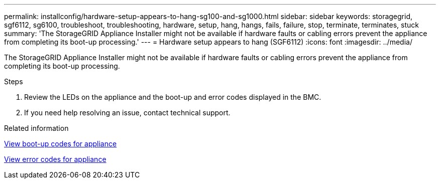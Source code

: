 ---
permalink: installconfig/hardware-setup-appears-to-hang-sg100-and-sg1000.html
sidebar: sidebar
keywords: storagegrid, sgf6112, sg6100, troubleshoot, troubleshooting, hardware, setup, hang, hangs, fails, failure, stop, terminate, terminates, stuck 
summary: 'The StorageGRID Appliance Installer might not be available if hardware faults or cabling errors prevent the appliance from completing its boot-up processing.'
---
= Hardware setup appears to hang (SGF6112)
:icons: font
:imagesdir: ../media/

[.lead]
The StorageGRID Appliance Installer might not be available if hardware faults or cabling errors prevent the appliance from completing its boot-up processing.

.Steps

. Review the LEDs on the appliance and the boot-up and error codes displayed in the BMC.
. If you need help resolving an issue, contact technical support.

.Related information

xref:viewing-boot-up-codes-for-sgf6112.adoc[View boot-up codes for appliance]

xref:viewing-error-codes-for-sgf6112.adoc[View error codes for appliance]
